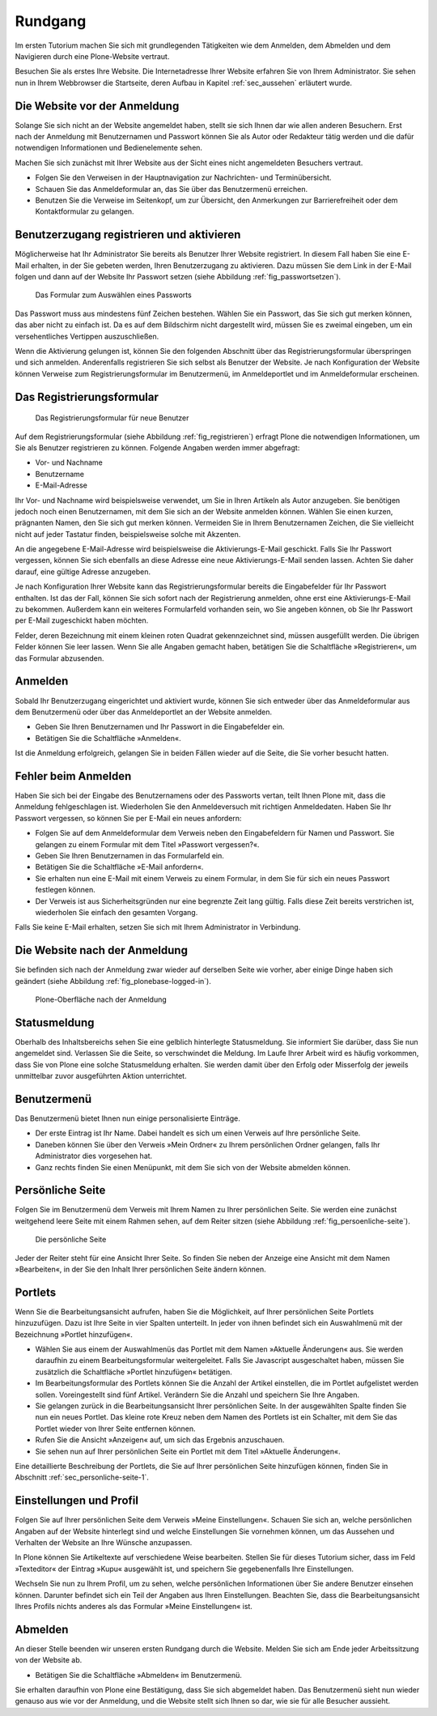 .. _sec_tutorium-rundgang:

==========
 Rundgang
==========

Im ersten Tutorium machen Sie sich mit grundlegenden Tätigkeiten wie dem
Anmelden, dem Abmelden und dem Navigieren durch eine Plone-Website vertraut.

Besuchen Sie als erstes Ihre Website. Die Internetadresse Ihrer Website
erfahren Sie von Ihrem Administrator. Sie sehen nun in Ihrem
Webbrowser die Startseite, deren Aufbau in Kapitel :ref:`sec_aussehen`
erläutert wurde.


Die Website vor der Anmeldung
=============================

Solange Sie sich nicht an der Website angemeldet haben, stellt sie sich Ihnen
dar wie allen anderen Besuchern. Erst nach der Anmeldung mit
Benutzernamen und Passwort können Sie als Autor oder Redakteur tätig
werden und die dafür notwendigen Informationen und Bedienelemente sehen.

Machen Sie sich zunächst mit Ihrer Website aus der Sicht eines nicht
angemeldeten Besuchers vertraut.

* Folgen Sie den Verweisen in der Hauptnavigation zur Nachrichten- und
  Terminübersicht.
* Schauen Sie das Anmeldeformular an, das Sie über das Benutzermenü
  erreichen.
* Benutzen Sie die Verweise im Seitenkopf, um zur Übersicht, den
  Anmerkungen zur Barrierefreiheit oder dem Kontaktformular zu gelangen.


.. _sec_benutz-registr-und:

Benutzerzugang registrieren und aktivieren
==========================================

Möglicherweise hat Ihr Administrator Sie bereits als Benutzer Ihrer Website
registriert. In diesem Fall haben Sie eine E-Mail erhalten, in der
Sie gebeten werden, Ihren Benutzerzugang zu aktivieren. Dazu müssen Sie dem
Link in der E-Mail folgen und dann auf der Website Ihr Passwort setzen
(siehe Abbildung :ref:`fig_passwortsetzen`).

.. _fig_passwortsetzen:

.. figure:: 
   ../images/passwortsetzen.png
   :width: 70%

   Das Formular zum Auswählen eines Passworts


Das Passwort muss aus mindestens fünf Zeichen bestehen. Wählen Sie ein
Passwort, das Sie sich gut merken können, das aber nicht zu einfach ist. Da
es auf dem Bildschirm nicht dargestellt wird, müssen Sie es zweimal eingeben,
um ein versehentliches Vertippen auszuschließen.

Wenn die Aktivierung gelungen ist, können Sie den folgenden Abschnitt über das
Registrierungsformular überspringen und sich anmelden.
Anderenfalls registrieren Sie sich selbst als Benutzer der Website. Je nach
Konfiguration der Website können Verweise zum Registrierungsformular im
Benutzermenü, im Anmeldeportlet und im Anmeldeformular erscheinen.

.. _sec_benutz-registr-und-1:

Das Registrierungsformular
==========================

.. _fig_registrieren:

.. figure::
   ../images/registrieren.png
   :width: 100%

   Das Registrierungsformular für neue Benutzer

Auf dem Registrierungsformular (siehe Abbildung :ref:`fig_registrieren`)
erfragt Plone die notwendigen Informationen, um Sie als Benutzer registrieren
zu können. Folgende Angaben werden immer abgefragt:

* Vor- und Nachname
* Benutzername
* E-Mail-Adresse

Ihr Vor- und Nachname wird beispielsweise verwendet, um Sie in Ihren Artikeln
als Autor anzugeben. Sie benötigen jedoch noch einen Benutzernamen, mit dem
Sie sich an der Website anmelden können. Wählen Sie einen kurzen, prägnanten
Namen, den Sie sich gut merken können. Vermeiden Sie in Ihrem Benutzernamen
Zeichen, die Sie vielleicht nicht auf jeder Tastatur finden, beispielsweise
solche mit Akzenten.

An die angegebene E-Mail-Adresse wird beispielsweise die Aktivierungs-E-Mail
geschickt. Falls Sie Ihr Passwort vergessen, können Sie sich ebenfalls an
diese Adresse eine neue Aktivierungs-E-Mail senden lassen. Achten Sie daher
darauf, eine gültige Adresse anzugeben.

Je nach Konfiguration Ihrer Website kann das Registrierungsformular bereits
die Eingabefelder für Ihr Passwort enthalten. Ist das der Fall, können Sie
sich sofort nach der Registrierung anmelden, ohne erst eine
Aktivierungs-E-Mail zu bekommen. Außerdem kann ein weiteres Formularfeld
vorhanden sein, wo Sie angeben können, ob Sie Ihr Passwort per E-Mail
zugeschickt haben möchten.

Felder, deren Bezeichnung mit einem kleinen roten Quadrat gekennzeichnet sind,
müssen ausgefüllt werden. Die übrigen Felder können Sie leer lassen. Wenn Sie
alle Angaben gemacht haben, betätigen Sie die Schaltfläche »Registrieren«,
um das Formular abzusenden.

.. _sec_tut-anmelden:

Anmelden
========

Sobald Ihr Benutzerzugang eingerichtet und aktiviert wurde, können Sie sich
entweder über das Anmeldeformular aus dem Benutzermenü oder über das
Anmeldeportlet an der Website anmelden.

* Geben Sie Ihren Benutzernamen und Ihr Passwort in die Eingabefelder ein.
* Betätigen Sie die Schaltfläche »Anmelden«.

Ist die Anmeldung erfolgreich, gelangen Sie in beiden Fällen wieder auf die
Seite, die Sie vorher besucht hatten.

Fehler beim Anmelden
====================

Haben Sie sich bei der Eingabe des Benutzernamens oder des Passworts vertan,
teilt Ihnen Plone mit, dass die Anmeldung fehlgeschlagen ist. Wiederholen Sie
den Anmeldeversuch mit richtigen Anmeldedaten. Haben Sie Ihr
Passwort vergessen, so können Sie per E-Mail ein neues anfordern:

* Folgen Sie auf dem Anmeldeformular dem Verweis neben den Eingabefeldern
  für Namen und Passwort.  Sie gelangen zu einem Formular mit dem Titel
  »Passwort vergessen?«.
* Geben Sie Ihren Benutzernamen in das Formularfeld ein.
* Betätigen Sie die Schaltfläche »E-Mail anfordern«.
* Sie erhalten nun eine E-Mail mit einem Verweis zu einem Formular, in dem
  Sie für sich ein neues Passwort festlegen können.
* Der Verweis ist aus Sicherheitsgründen nur eine begrenzte Zeit lang
  gültig. Falls diese Zeit bereits verstrichen ist, wiederholen Sie einfach
  den gesamten Vorgang.

Falls Sie keine E-Mail erhalten, setzen Sie sich mit Ihrem Administrator in
Verbindung.


Die Website nach der Anmeldung
==============================

Sie befinden sich nach der Anmeldung zwar wieder auf derselben Seite wie
vorher, aber einige Dinge haben sich geändert (siehe
Abbildung :ref:`fig_plonebase-logged-in`).

.. _fig_plonebase-logged-in:

.. figure::
   ../images/plonebase-logged-in.png
   :width: 100%

   Plone-Oberfläche nach der Anmeldung


Statusmeldung
=============

Oberhalb des Inhaltsbereichs sehen Sie eine gelblich hinterlegte
Statusmeldung. Sie informiert Sie darüber, dass Sie nun angemeldet
sind. Verlassen Sie die Seite, so verschwindet die Meldung. Im Laufe Ihrer
Arbeit wird es häufig vorkommen, dass Sie von Plone eine solche Statusmeldung
erhalten. Sie werden damit über den Erfolg oder Misserfolg der jeweils
unmittelbar zuvor ausgeführten Aktion unterrichtet.

Benutzermenü
============

Das Benutzermenü bietet Ihnen nun einige personalisierte Einträge. 

* Der erste Eintrag ist Ihr Name. Dabei handelt es sich um einen Verweis
  auf Ihre persönliche Seite.
* Daneben können Sie über den Verweis »Mein Ordner« zu Ihrem
  persönlichen Ordner gelangen, falls Ihr Administrator dies vorgesehen hat.
* Ganz rechts finden Sie einen Menüpunkt, mit dem Sie sich von der Website
  abmelden können.


.. _sec_persoenliche-seite:

Persönliche Seite
=================

Folgen Sie im Benutzermenü dem Verweis mit Ihrem Namen zu Ihrer persönlichen
Seite. Sie werden eine zunächst weitgehend leere Seite mit einem Rahmen sehen,
auf dem Reiter sitzen (siehe Abbildung :ref:`fig_persoenliche-seite`).

.. _fig_persoenliche-seite:

.. figure::
   ../images/persoenliche-seite.png
   :width: 100%

   Die persönliche Seite

Jeder der Reiter steht für eine Ansicht Ihrer
Seite. So finden Sie neben der Anzeige eine Ansicht mit dem Namen
»Bearbeiten«, in der Sie den Inhalt Ihrer persönlichen Seite ändern können.

Portlets
========

Wenn Sie die Bearbeitungsansicht aufrufen, haben Sie die Möglichkeit, auf
Ihrer persönlichen Seite Portlets hinzuzufügen. Dazu ist Ihre Seite in vier
Spalten unterteilt. In jeder von ihnen befindet sich ein Auswahlmenü mit der
Bezeichnung »Portlet hinzufügen«.

* Wählen Sie aus einem der Auswahlmenüs das Portlet mit dem Namen
  »Aktuelle Änderungen« aus. Sie werden daraufhin zu einem Bearbeitungsformular
  weitergeleitet. Falls Sie Javascript ausgeschaltet haben, müssen Sie
  zusätzlich die Schaltfläche »Portlet hinzufügen« betätigen.
* Im Bearbeitungsformular des Portlets können Sie die Anzahl der Artikel
  einstellen, die im Portlet aufgelistet werden sollen. Voreingestellt sind
  fünf Artikel. Verändern Sie die Anzahl und speichern Sie Ihre Angaben.
* Sie gelangen zurück in die Bearbeitungsansicht Ihrer persönlichen Seite.
  In der ausgewählten Spalte finden Sie nun ein neues Portlet. Das kleine rote
  Kreuz neben dem Namen des Portlets ist ein Schalter, mit dem Sie das Portlet
  wieder von Ihrer Seite entfernen können.
* Rufen Sie die Ansicht »Anzeigen« auf, um sich das Ergebnis anzuschauen.
* Sie sehen nun auf Ihrer persönlichen Seite ein Portlet mit dem Titel
  »Aktuelle Änderungen«.


Eine detaillierte Beschreibung der Portlets, die Sie auf Ihrer persönlichen
Seite hinzufügen können, finden Sie in
Abschnitt :ref:`sec_personliche-seite-1`.

.. _sec_tut-profil:

Einstellungen und Profil
========================


Folgen Sie auf Ihrer persönlichen Seite dem Verweis
»Meine Einstellungen«. Schauen Sie sich an, welche persönlichen Angaben
auf der Website hinterlegt sind und welche Einstellungen Sie vornehmen können,
um das Aussehen und Verhalten der Website an Ihre Wünsche anzupassen.

In Plone können Sie Artikeltexte auf verschiedene Weise bearbeiten. Stellen
Sie für dieses Tutorium sicher, dass im Feld »Texteditor« der Eintrag »Kupu«
ausgewählt ist, und speichern Sie gegebenenfalls Ihre Einstellungen.

Wechseln Sie nun zu Ihrem Profil, um zu sehen, welche persönlichen
Informationen über Sie andere Benutzer einsehen können. Darunter befindet sich
ein Teil der Angaben aus Ihren Einstellungen. Beachten Sie, dass die
Bearbeitungsansicht Ihres Profils nichts anderes als das Formular »Meine
Einstellungen« ist.


Abmelden
========

An dieser Stelle beenden wir unseren ersten Rundgang durch die Website. Melden
Sie sich am Ende jeder Arbeitssitzung von der Website ab.

* Betätigen Sie die Schaltfläche »Abmelden« im Benutzermenü.


Sie erhalten daraufhin von Plone eine Bestätigung, dass Sie sich abgemeldet
haben. Das Benutzermenü sieht nun wieder genauso aus wie vor der Anmeldung,
und die Website stellt sich Ihnen so dar, wie sie für alle Besucher aussieht.

